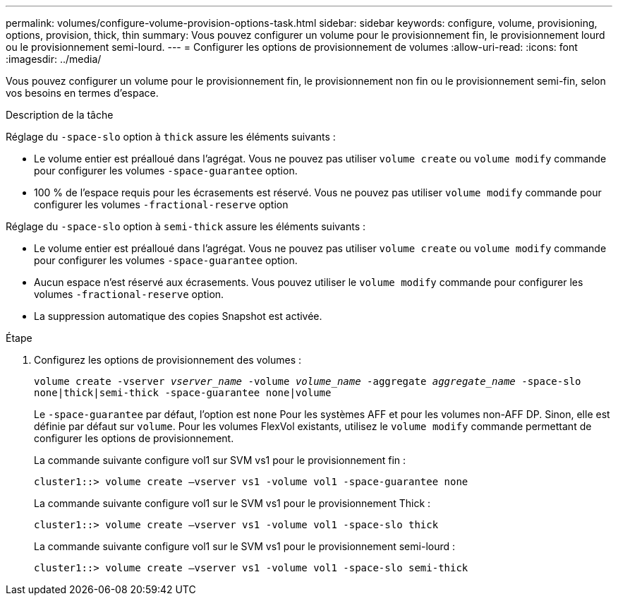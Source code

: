---
permalink: volumes/configure-volume-provision-options-task.html 
sidebar: sidebar 
keywords: configure, volume, provisioning, options, provision, thick, thin 
summary: Vous pouvez configurer un volume pour le provisionnement fin, le provisionnement lourd ou le provisionnement semi-lourd. 
---
= Configurer les options de provisionnement de volumes
:allow-uri-read: 
:icons: font
:imagesdir: ../media/


[role="lead"]
Vous pouvez configurer un volume pour le provisionnement fin, le provisionnement non fin ou le provisionnement semi-fin, selon vos besoins en termes d'espace.

.Description de la tâche
Réglage du `-space-slo` option à `thick` assure les éléments suivants :

* Le volume entier est préalloué dans l'agrégat. Vous ne pouvez pas utiliser `volume create` ou `volume modify` commande pour configurer les volumes `-space-guarantee` option.
* 100 % de l'espace requis pour les écrasements est réservé. Vous ne pouvez pas utiliser `volume modify` commande pour configurer les volumes `-fractional-reserve` option


Réglage du `-space-slo` option à `semi-thick` assure les éléments suivants :

* Le volume entier est préalloué dans l'agrégat. Vous ne pouvez pas utiliser `volume create` ou `volume modify` commande pour configurer les volumes `-space-guarantee` option.
* Aucun espace n'est réservé aux écrasements. Vous pouvez utiliser le `volume modify` commande pour configurer les volumes `-fractional-reserve` option.
* La suppression automatique des copies Snapshot est activée.


.Étape
. Configurez les options de provisionnement des volumes :
+
`volume create -vserver _vserver_name_ -volume _volume_name_ -aggregate _aggregate_name_ -space-slo none|thick|semi-thick -space-guarantee none|volume`

+
Le `-space-guarantee` par défaut, l'option est `none` Pour les systèmes AFF et pour les volumes non-AFF DP. Sinon, elle est définie par défaut sur `volume`. Pour les volumes FlexVol existants, utilisez le `volume modify` commande permettant de configurer les options de provisionnement.

+
La commande suivante configure vol1 sur SVM vs1 pour le provisionnement fin :

+
[listing]
----
cluster1::> volume create –vserver vs1 -volume vol1 -space-guarantee none
----
+
La commande suivante configure vol1 sur le SVM vs1 pour le provisionnement Thick :

+
[listing]
----
cluster1::> volume create –vserver vs1 -volume vol1 -space-slo thick
----
+
La commande suivante configure vol1 sur le SVM vs1 pour le provisionnement semi-lourd :

+
[listing]
----
cluster1::> volume create –vserver vs1 -volume vol1 -space-slo semi-thick
----

